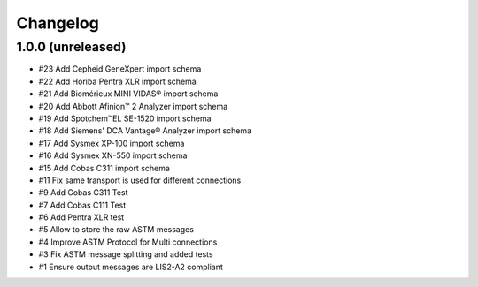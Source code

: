 Changelog
=========


1.0.0 (unreleased)
------------------

- #23 Add Cepheid GeneXpert import schema
- #22 Add Horiba Pentra XLR import schema
- #21 Add Biomérieux MINI VIDAS® import schema
- #20 Add Abbott Afinion™ 2 Analyzer import schema
- #19 Add Spotchem™EL SE-1520 import schema
- #18 Add Siemens' DCA Vantage® Analyzer import schema
- #17 Add Sysmex XP-100 import schema
- #16 Add Sysmex XN-550 import schema
- #15 Add Cobas C311 import schema
- #11 Fix same transport is used for different connections
- #9  Add Cobas C311 Test
- #7  Add Cobas C111 Test
- #6  Add Pentra XLR test
- #5  Allow to store the raw ASTM messages
- #4  Improve ASTM Protocol for Multi connections
- #3  Fix ASTM message splitting and added tests
- #1  Ensure output messages are LIS2-A2 compliant
